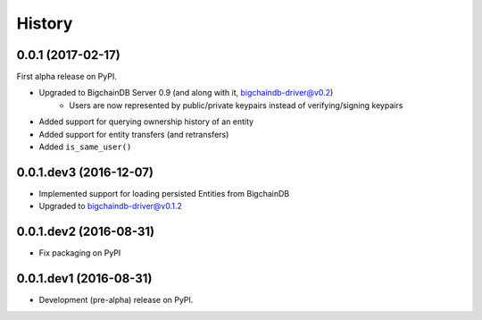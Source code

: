 =======
History
=======

0.0.1 (2017-02-17)
------------------

First alpha release on PyPI.

* Upgraded to BigchainDB Server 0.9 (and along with it, bigchaindb-driver@v0.2)
    * Users are now represented by public/private keypairs instead of
      verifying/signing keypairs
* Added support for querying ownership history of an entity
* Added support for entity transfers (and retransfers)
* Added ``is_same_user()``

0.0.1.dev3 (2016-12-07)
-----------------------

* Implemented support for loading persisted Entities from BigchainDB
* Upgraded to bigchaindb-driver@v0.1.2

0.0.1.dev2 (2016-08-31)
-----------------------

* Fix packaging on PyPI

0.0.1.dev1 (2016-08-31)
-----------------------

* Development (pre-alpha) release on PyPI.
